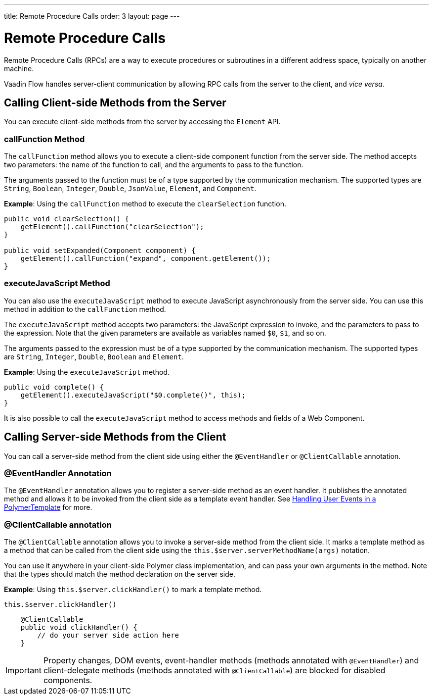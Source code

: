 ---
title: Remote Procedure Calls
order: 3
layout: page
---

= Remote Procedure Calls

Remote Procedure Calls (RPCs) are a way to execute procedures or subroutines in a different address space, typically on another machine.

Vaadin Flow handles server-client communication by allowing RPC calls from the server to the client, and _vice versa_. 

== Calling Client-side Methods from the Server

You can execute client-side methods from the server by accessing the `Element` API.

=== callFunction Method

The `callFunction` method allows you to execute a client-side component function from the server side. The method accepts two parameters: the name of the function to call, and the arguments to pass to the function. 

The arguments passed to the function must be of a type supported by the communication mechanism. The supported types are `String`, `Boolean`, `Integer`, `Double`, `JsonValue`, `Element`, and `Component`.

*Example*: Using the `callFunction` method to execute the `clearSelection` function.

[source, java]
----
public void clearSelection() {
    getElement().callFunction("clearSelection");
}

public void setExpanded(Component component) {
    getElement().callFunction("expand", component.getElement());
}
----

=== executeJavaScript Method

You can also use the `executeJavaScript` method to execute JavaScript asynchronously from the server side. You can use this method in addition to the `callFunction` method.

The `executeJavaScript` method accepts two parameters: the JavaScript expression to invoke, and the parameters to pass to the expression. Note that the given parameters are available as variables named `$0`, `$1`, and so on.

The arguments passed to the expression must be of a type supported by the communication mechanism. The supported types are `String`, `Integer`, `Double`, `Boolean` and `Element`.

*Example*: Using the `executeJavaScript` method.

[source, java]
----
public void complete() {
    getElement().executeJavaScript("$0.complete()", this);
}
----

It is also possible to call the `executeJavaScript` method to access methods and fields of a Web Component.


== Calling Server-side Methods from the Client

You can call a server-side method from the client side using either the `@EventHandler` or `@ClientCallable` annotation.

=== @EventHandler Annotation

The `@EventHandler` annotation allows you to register a server-side method as an event handler. It publishes the annotated method and allows it to be invoked from the client side as a template event handler. See <<../polymer-templates/tutorial-template-event-handlers#,Handling User Events in a PolymerTemplate>> for more.

=== @ClientCallable annotation

The `@ClientCallable` annotation allows you to invoke a server-side method from the client side. It marks a template method as a method that can be called from the client side using the `this.$server.serverMethodName(args)` notation.

You can use it anywhere in your client-side Polymer class implementation, and can pass your own arguments in the method. Note that the types should match the method declaration on the server side. 

*Example*: Using `this.$server.clickHandler()` to mark a template method.

[source, xml]
----
this.$server.clickHandler()
----

[source, java]
----
    @ClientCallable
    public void clickHandler() {
        // do your server side action here
    }
----

[IMPORTANT]
Property changes, DOM events, event-handler methods (methods annotated with `@EventHandler`) and client-delegate methods (methods annotated with `@ClientCallable`) are blocked for disabled components.
